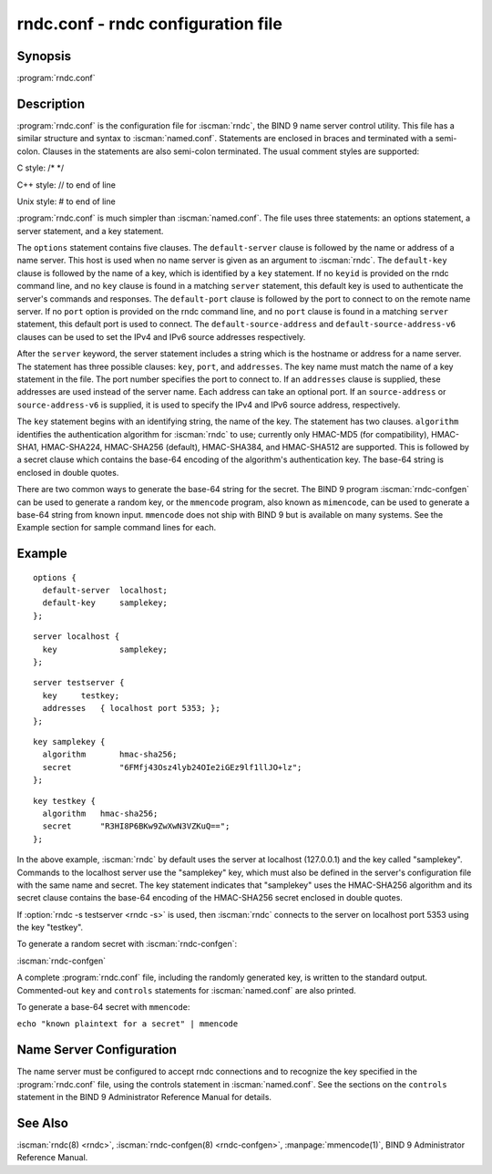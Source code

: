 .. Copyright (C) Internet Systems Consortium, Inc. ("ISC")
..
.. SPDX-License-Identifier: MPL-2.0
..
.. This Source Code Form is subject to the terms of the Mozilla Public
.. License, v. 2.0.  If a copy of the MPL was not distributed with this
.. file, you can obtain one at https://mozilla.org/MPL/2.0/.
..
.. See the COPYRIGHT file distributed with this work for additional
.. information regarding copyright ownership.

.. highlight: console

.. iscman:: rndc.conf
.. program:: rndc.conf
.. _man_rndc.conf:

rndc.conf - rndc configuration file
-----------------------------------

Synopsis
~~~~~~~~

:program:`rndc.conf`

Description
~~~~~~~~~~~

:program:`rndc.conf` is the configuration file for :iscman:`rndc`, the BIND 9 name
server control utility. This file has a similar structure and syntax to
:iscman:`named.conf`. Statements are enclosed in braces and terminated with a
semi-colon. Clauses in the statements are also semi-colon terminated.
The usual comment styles are supported:

C style: /\* \*/

C++ style: // to end of line

Unix style: # to end of line

:program:`rndc.conf` is much simpler than :iscman:`named.conf`. The file uses three
statements: an options statement, a server statement, and a key
statement.

The ``options`` statement contains five clauses. The ``default-server``
clause is followed by the name or address of a name server. This host
is used when no name server is given as an argument to :iscman:`rndc`.
The ``default-key`` clause is followed by the name of a key, which is
identified by a ``key`` statement. If no ``keyid`` is provided on the
rndc command line, and no ``key`` clause is found in a matching
``server`` statement, this default key is used to authenticate the
server's commands and responses. The ``default-port`` clause is followed
by the port to connect to on the remote name server. If no ``port``
option is provided on the rndc command line, and no ``port`` clause is
found in a matching ``server`` statement, this default port is used
to connect. The ``default-source-address`` and
``default-source-address-v6`` clauses can be used to set the IPv4
and IPv6 source addresses respectively.

After the ``server`` keyword, the server statement includes a string
which is the hostname or address for a name server. The statement has
three possible clauses: ``key``, ``port``, and ``addresses``. The key
name must match the name of a key statement in the file. The port number
specifies the port to connect to. If an ``addresses`` clause is supplied,
these addresses are used instead of the server name. Each address
can take an optional port. If an ``source-address`` or
``source-address-v6`` is supplied, it is used to specify the
IPv4 and IPv6 source address, respectively.

The ``key`` statement begins with an identifying string, the name of the
key. The statement has two clauses. ``algorithm`` identifies the
authentication algorithm for :iscman:`rndc` to use; currently only HMAC-MD5
(for compatibility), HMAC-SHA1, HMAC-SHA224, HMAC-SHA256 (default),
HMAC-SHA384, and HMAC-SHA512 are supported. This is followed by a secret
clause which contains the base-64 encoding of the algorithm's
authentication key. The base-64 string is enclosed in double quotes.

There are two common ways to generate the base-64 string for the secret.
The BIND 9 program :iscman:`rndc-confgen` can be used to generate a random
key, or the ``mmencode`` program, also known as ``mimencode``, can be
used to generate a base-64 string from known input. ``mmencode`` does
not ship with BIND 9 but is available on many systems. See the Example
section for sample command lines for each.

Example
~~~~~~~

::

         options {
           default-server  localhost;
           default-key     samplekey;
         };

::

         server localhost {
           key             samplekey;
         };

::

         server testserver {
           key     testkey;
           addresses   { localhost port 5353; };
         };

::

         key samplekey {
           algorithm       hmac-sha256;
           secret          "6FMfj43Osz4lyb24OIe2iGEz9lf1llJO+lz";
         };

::

         key testkey {
           algorithm   hmac-sha256;
           secret      "R3HI8P6BKw9ZwXwN3VZKuQ==";
         };


In the above example, :iscman:`rndc` by default uses the server at
localhost (127.0.0.1) and the key called "samplekey". Commands to the
localhost server use the "samplekey" key, which must also be defined
in the server's configuration file with the same name and secret. The
key statement indicates that "samplekey" uses the HMAC-SHA256 algorithm
and its secret clause contains the base-64 encoding of the HMAC-SHA256
secret enclosed in double quotes.

If :option:`rndc -s testserver <rndc -s>` is used, then :iscman:`rndc` connects to the server
on localhost port 5353 using the key "testkey".

To generate a random secret with :iscman:`rndc-confgen`:

:iscman:`rndc-confgen`

A complete :program:`rndc.conf` file, including the randomly generated key,
is written to the standard output. Commented-out ``key`` and
``controls`` statements for :iscman:`named.conf` are also printed.

To generate a base-64 secret with ``mmencode``:

``echo "known plaintext for a secret" | mmencode``

Name Server Configuration
~~~~~~~~~~~~~~~~~~~~~~~~~

The name server must be configured to accept rndc connections and to
recognize the key specified in the :program:`rndc.conf` file, using the
controls statement in :iscman:`named.conf`. See the sections on the
``controls`` statement in the BIND 9 Administrator Reference Manual for
details.

See Also
~~~~~~~~

:iscman:`rndc(8) <rndc>`, :iscman:`rndc-confgen(8) <rndc-confgen>`, :manpage:`mmencode(1)`, BIND 9 Administrator Reference Manual.
